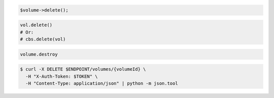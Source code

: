 .. code-block:: csharp

.. code-block:: java

.. code-block:: javascript

.. code-block:: php

  $volume->delete();

.. code-block:: python

  vol.delete()
  # Or:
  # cbs.delete(vol)

.. code-block:: ruby

  volume.destroy

.. code-block:: shell

  $ curl -X DELETE $ENDPOINT/volumes/{volumeId} \
    -H "X-Auth-Token: $TOKEN" \
    -H "Content-Type: application/json" | python -m json.tool

